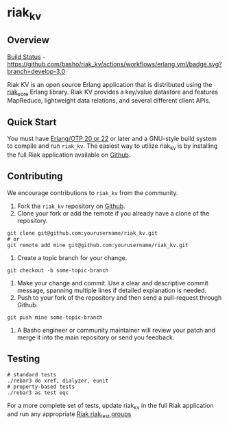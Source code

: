 * riak_kv
** Overview

[[https://github.com/basho/riak_kv/actions][Build Status]] - [[https://github.com/basho/riak_kv/actions/workflows/erlang.yml/badge.svg?branch=develop-3.0]]

Riak KV is an open source Erlang application that is distributed using the  [[https://github.com/basho/riak_core][riak_core]] Erlang 
library. Riak KV provides a key/value datastore and features MapReduce, lightweight data relations, and several different client APIs. 

** Quick Start
   You must have [[http://erlang.org/download.html][Erlang/OTP 20 or 22]] or later and a GNU-style build
   system to compile and run =riak_kv=. The easiest way to utilize riak_kv is by installing the full 
   Riak application available on [[https://github.com/basho/riak][Github]].

** Contributing
   We encourage contributions to =riak_kv= from the community.

   1) Fork the =riak_kv= repository on [[https://github.com/basho/riak_kv][Github]].
   2) Clone your fork or add the remote if you already have a clone of
      the repository.
#+BEGIN_SRC shell
git clone git@github.com:yourusername/riak_kv.git
# or
git remote add mine git@github.com:yourusername/riak_kv.git
#+END_SRC
   3) Create a topic branch for your change.
#+BEGIN_SRC shell
git checkout -b some-topic-branch
#+END_SRC
   4) Make your change and commit. Use a clear and descriptive commit
      message, spanning multiple lines if detailed explanation is
      needed.
   5) Push to your fork of the repository and then send a pull-request
      through Github.
#+BEGIN_SRC shell
git push mine some-topic-branch
#+END_SRC
   6) A Basho engineer or community maintainer will review your patch
      and merge it into the main repository or send you feedback.
      
** Testing

#+BEGIN_SRC shell
# standard tests
./rebar3 do xref, dialyzer, eunit
# property-based tests
./rebar3 as test eqc
#+END_SRC

For a more complete set of tests, update riak_kv in the full Riak application and run any appropriate [[https://github.com/basho/riak_test/tree/develop-3.0/groups][Riak riak_test groups]]

